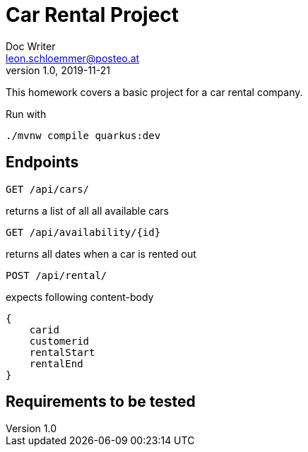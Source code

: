 = Car Rental Project
Doc Writer <leon.schloemmer@posteo.at>
v1.0, 2019-11-21

This homework covers a basic project for a car rental company.

Run with
    
    ./mvnw compile quarkus:dev

== Endpoints

    GET /api/cars/

returns a list of all all available cars

    GET /api/availability/{id}

returns all dates when a car is rented out

    POST /api/rental/

expects following content-body

    {
        carid
        customerid
        rentalStart
        rentalEnd
    }

== Requirements to be tested

